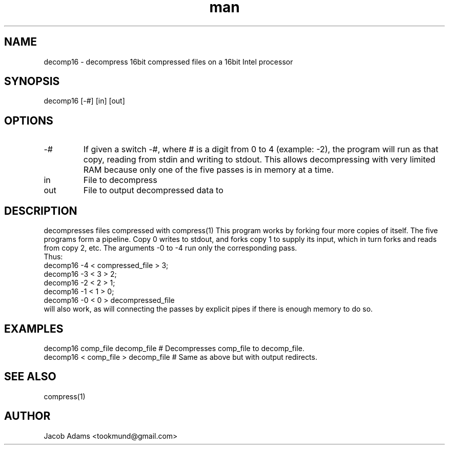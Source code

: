 .TH man 1 "14 November 2014" "1.0" "decomp16 man page"
.PD 0
.SH NAME
decomp16 \- decompress 16bit compressed files on a 16bit Intel processor

.SH SYNOPSIS
decomp16 [-#] [in] [out]

.SH OPTIONS
.IP -#
If given a switch -#, where # is a digit from 0 to 4 (example: -2), the
program will run as that copy, reading from stdin and writing to stdout.
This allows decompressing with very limited RAM because only one of the
five passes is in memory at a time.

.IP in
File to decompress

.IP out
File to output decompressed data to

.SH DESCRIPTION
decompresses files compressed with compress(1)
This program works by forking four more copies of itself. The five
programs form a pipeline. Copy 0 writes to stdout, and forks copy 1
to supply its input, which in turn forks and reads from copy 2, etc.
The arguments -0 to -4 run only the corresponding pass.
.P
Thus:
.P 
decomp16 -4 < compressed_file > 3; 
.P 
decomp16 -3 < 3 > 2;
.P 
decomp16 -2 < 2 > 1;
.P 
decomp16 -1 < 1 > 0;
.P 
decomp16 -0 < 0 > decompressed_file
.P
will also work, as will connecting the passes by explicit pipes if
there is enough memory to do so.

.SH EXAMPLES
.P 
decomp16 comp_file decomp_file     # Decompresses comp_file to decomp_file.
.P 
decomp16 < comp_file > decomp_file # Same as above but with output redirects.


.SH SEE ALSO
compress(1)

.SH AUTHOR
Jacob Adams <tookmund@gmail.com>
